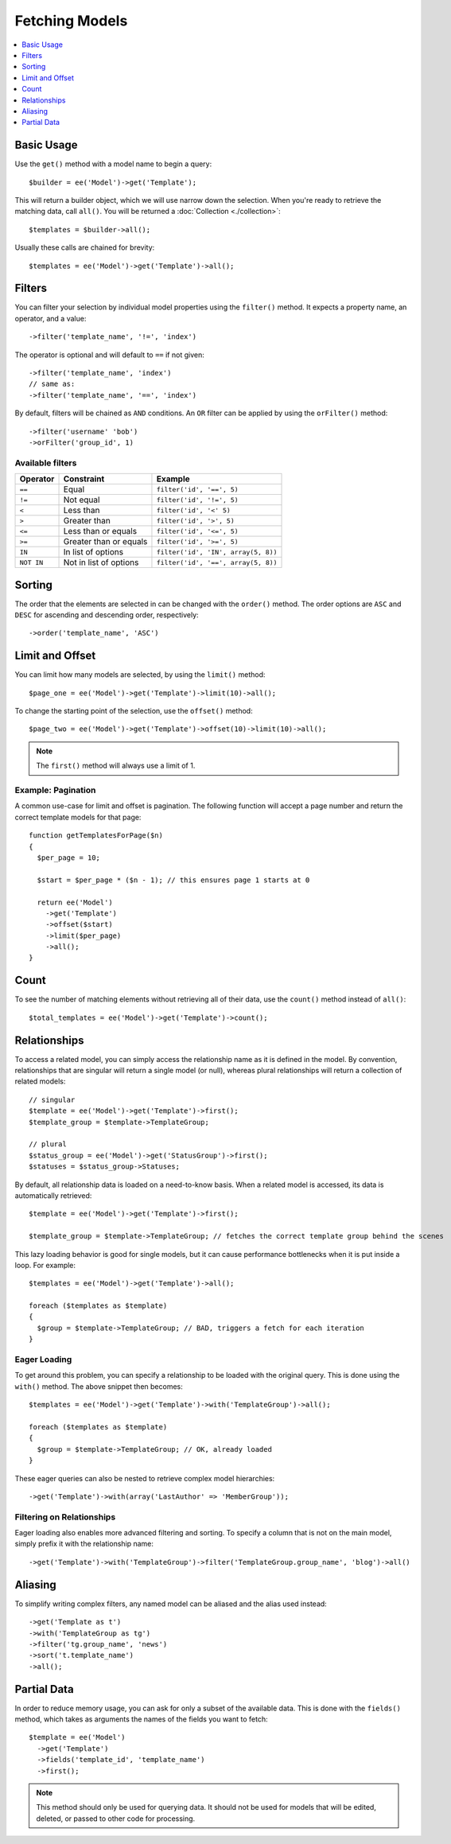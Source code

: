 ###############
Fetching Models
###############

.. contents::
   :local:
   :depth: 1

.. highlight:: php

Basic Usage
-----------

Use the ``get()`` method with a model name to begin a query::

  $builder = ee('Model')->get('Template');

This will return a builder object, which we will use narrow down the selection.
When you're ready to retrieve the matching data, call ``all()``. You will be
returned a :doc:`Collection <./collection>`::

  $templates = $builder->all();

Usually these calls are chained for brevity::

  $templates = ee('Model')->get('Template')->all();

Filters
-------

You can filter your selection by individual model properties using the
``filter()`` method. It expects a property name, an operator, and a value::

  ->filter('template_name', '!=', 'index')

The operator is optional and will default to ``==`` if not given::

  ->filter('template_name', 'index')
  // same as:
  ->filter('template_name', '==', 'index')

By default, filters will be chained as ``AND`` conditions. An ``OR`` filter can
be applied by using the ``orFilter()`` method::

  ->filter('username' 'bob')
  ->orFilter('group_id', 1)

Available filters
~~~~~~~~~~~~~~~~~

=============   =========================  ===================================
Operator        Constraint                 Example
=============   =========================  ===================================
``==``          Equal                      ``filter('id', '==', 5)``
``!=``          Not equal                  ``filter('id', '!=', 5)``
``<``           Less than                  ``filter('id', '<' 5)``
``>``           Greater than               ``filter('id', '>', 5)``
``<=``          Less than or equals        ``filter('id', '<=', 5)``
``>=``          Greater than or equals     ``filter('id', '>=', 5)``
``IN``          In list of options         ``filter('id', 'IN', array(5, 8))``
``NOT IN``      Not in list of options     ``filter('id', '==', array(5, 8))``
=============   =========================  ===================================


Sorting
-------

The order that the elements are selected in can be changed with the ``order()``
method. The order options are ``ASC`` and ``DESC`` for ascending and descending
order, respectively::

  ->order('template_name', 'ASC')

Limit and Offset
----------------

You can limit how many models are selected, by using the ``limit()`` method::

  $page_one = ee('Model')->get('Template')->limit(10)->all();

To change the starting point of the selection, use the ``offset()`` method::

  $page_two = ee('Model')->get('Template')->offset(10)->limit(10)->all();

.. note:: The ``first()`` method will always use a limit of 1.

Example: Pagination
~~~~~~~~~~~~~~~~~~~

A common use-case for limit and offset is pagination. The following function
will accept a page number and return the correct template models for that page::

  function getTemplatesForPage($n)
  {
    $per_page = 10;

    $start = $per_page * ($n - 1); // this ensures page 1 starts at 0

    return ee('Model')
      ->get('Template')
      ->offset($start)
      ->limit($per_page)
      ->all();
  }

Count
-----

To see the number of matching elements without retrieving all of their data, use
the ``count()`` method instead of ``all()``::

  $total_templates = ee('Model')->get('Template')->count();


Relationships
-------------

To access a related model, you can simply access the relationship name as it
is defined in the model. By convention, relationships that are singular will
return a single model (or null), whereas plural relationships will return a
collection of related models::

  // singular
  $template = ee('Model')->get('Template')->first();
  $template_group = $template->TemplateGroup;

  // plural
  $status_group = ee('Model')->get('StatusGroup')->first();
  $statuses = $status_group->Statuses;


By default, all relationship data is loaded on a need-to-know basis. When a
related model is accessed, its data is automatically retrieved::

  $template = ee('Model')->get('Template')->first();

  $template_group = $template->TemplateGroup; // fetches the correct template group behind the scenes

This lazy loading behavior is good for single models, but it can cause
performance bottlenecks when it is put inside a loop. For example::

  $templates = ee('Model')->get('Template')->all();

  foreach ($templates as $template)
  {
    $group = $template->TemplateGroup; // BAD, triggers a fetch for each iteration
  }

Eager Loading
~~~~~~~~~~~~~

To get around this problem, you can specify a relationship to be loaded with
the original query. This is done using the ``with()`` method. The above snippet
then becomes::

  $templates = ee('Model')->get('Template')->with('TemplateGroup')->all();

  foreach ($templates as $template)
  {
    $group = $template->TemplateGroup; // OK, already loaded
  }

These eager queries can also be nested to retrieve complex model hierarchies::

  ->get('Template')->with(array('LastAuthor' => 'MemberGroup'));

Filtering on Relationships
~~~~~~~~~~~~~~~~~~~~~~~~~~

Eager loading also enables more advanced filtering and sorting. To specify a
column that is not on the main model, simply prefix it with the relationship name::

  ->get('Template')->with('TemplateGroup')->filter('TemplateGroup.group_name', 'blog')->all()

Aliasing
--------

To simplify writing complex filters, any named model can be aliased and the
alias used instead::

  ->get('Template as t')
  ->with('TemplateGroup as tg')
  ->filter('tg.group_name', 'news')
  ->sort('t.template_name')
  ->all();

Partial Data
--------------

In order to reduce memory usage, you can ask for only a subset of the available
data. This is done with the ``fields()`` method, which takes as arguments the
names of the fields you want to fetch::

  $template = ee('Model')
    ->get('Template')
    ->fields('template_id', 'template_name')
    ->first();

.. note:: This method should only be used for querying data. It should not be
  used for models that will be edited, deleted, or passed to other code for
  processing.
